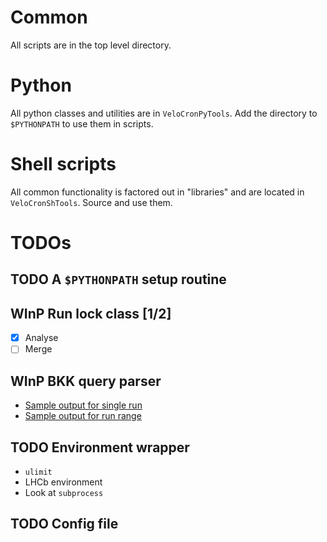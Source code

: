 # -*- mode: org; -*-

* Common
All scripts are in the top level directory.

* Python
All python classes and utilities are in ~VeloCronPyTools~.  Add the
directory to =$PYTHONPATH= to use them in scripts.

* Shell scripts
All common functionality is factored out in "libraries" and are
located in ~VeloCronShTools~.  Source and use them.

* TODOs
** TODO A =$PYTHONPATH= setup routine

** WInP Run lock class [1/2]
   :LOGBOOK:
   - State "WInP"       from "TODO"       [2013-06-10 Mon 21:46]
   :END:
- [X] Analyse
- [ ] Merge

** WInP BKK query parser
   :LOGBOOK:
   - State "WInP"       from "TODO"       [2013-06-10 Mon 21:46]
   :END:
- [[file:VeloCronPyTools/tests/rdbt-output.txt][Sample output for single run]]
- [[file:VeloCronPyTools/tests/rdbt-range-output.txt][Sample output for run range]]

** TODO Environment wrapper
- =ulimit=
- LHCb environment
- Look at =subprocess=

** TODO Config file
